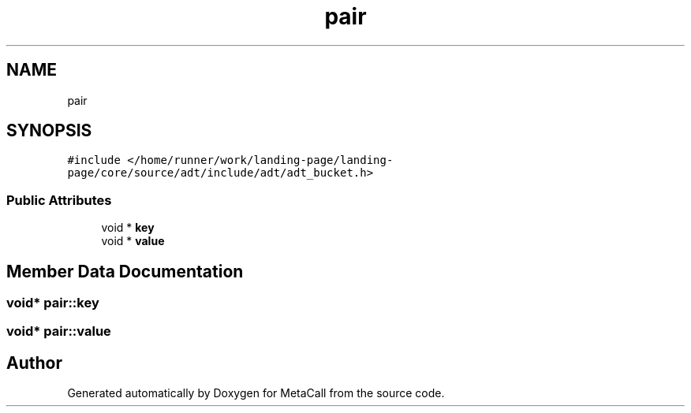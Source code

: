.TH "pair" 3 "Tue Jan 23 2024" "Version 0.7.5.34b28423138e" "MetaCall" \" -*- nroff -*-
.ad l
.nh
.SH NAME
pair
.SH SYNOPSIS
.br
.PP
.PP
\fC#include </home/runner/work/landing\-page/landing\-page/core/source/adt/include/adt/adt_bucket\&.h>\fP
.SS "Public Attributes"

.in +1c
.ti -1c
.RI "void * \fBkey\fP"
.br
.ti -1c
.RI "void * \fBvalue\fP"
.br
.in -1c
.SH "Member Data Documentation"
.PP 
.SS "void* pair::key"

.SS "void* pair::value"


.SH "Author"
.PP 
Generated automatically by Doxygen for MetaCall from the source code\&.
